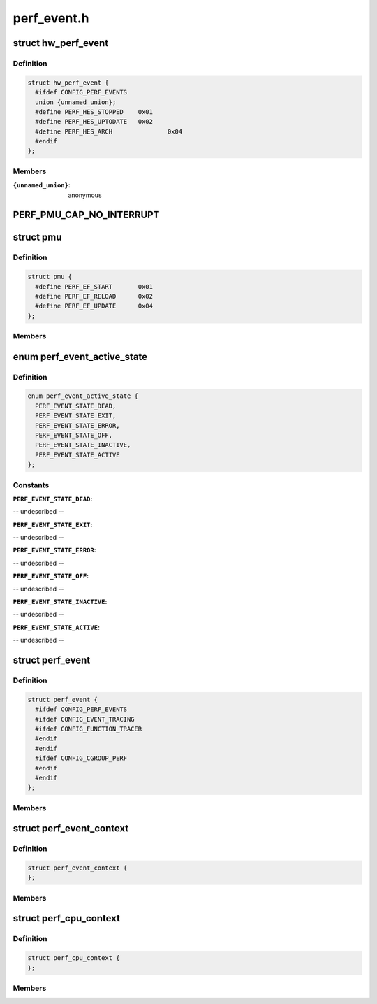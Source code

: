 .. -*- coding: utf-8; mode: rst -*-

============
perf_event.h
============


.. _`hw_perf_event`:

struct hw_perf_event
====================

.. c:type:: hw_perf_event

    performance event hardware details:


.. _`hw_perf_event.definition`:

Definition
----------

.. code-block:: c

  struct hw_perf_event {
    #ifdef CONFIG_PERF_EVENTS
    union {unnamed_union};
    #define PERF_HES_STOPPED	0x01
    #define PERF_HES_UPTODATE	0x02
    #define PERF_HES_ARCH		0x04
    #endif
  };


.. _`hw_perf_event.members`:

Members
-------

:``{unnamed_union}``:
    anonymous




.. _`perf_pmu_cap_no_interrupt`:

PERF_PMU_CAP_NO_INTERRUPT
=========================

.. c:function:: PERF_PMU_CAP_NO_INTERRUPT ()



.. _`pmu`:

struct pmu
==========

.. c:type:: pmu

    generic performance monitoring unit


.. _`pmu.definition`:

Definition
----------

.. code-block:: c

  struct pmu {
    #define PERF_EF_START	0x01
    #define PERF_EF_RELOAD	0x02
    #define PERF_EF_UPDATE	0x04
  };


.. _`pmu.members`:

Members
-------




.. _`perf_event_active_state`:

enum perf_event_active_state
============================

.. c:type:: perf_event_active_state

    the states of a event


.. _`perf_event_active_state.definition`:

Definition
----------

.. code-block:: c

    enum perf_event_active_state {
      PERF_EVENT_STATE_DEAD,
      PERF_EVENT_STATE_EXIT,
      PERF_EVENT_STATE_ERROR,
      PERF_EVENT_STATE_OFF,
      PERF_EVENT_STATE_INACTIVE,
      PERF_EVENT_STATE_ACTIVE
    };


.. _`perf_event_active_state.constants`:

Constants
---------

:``PERF_EVENT_STATE_DEAD``:
-- undescribed --

:``PERF_EVENT_STATE_EXIT``:
-- undescribed --

:``PERF_EVENT_STATE_ERROR``:
-- undescribed --

:``PERF_EVENT_STATE_OFF``:
-- undescribed --

:``PERF_EVENT_STATE_INACTIVE``:
-- undescribed --

:``PERF_EVENT_STATE_ACTIVE``:
-- undescribed --


.. _`perf_event`:

struct perf_event
=================

.. c:type:: perf_event

    performance event kernel representation:


.. _`perf_event.definition`:

Definition
----------

.. code-block:: c

  struct perf_event {
    #ifdef CONFIG_PERF_EVENTS
    #ifdef CONFIG_EVENT_TRACING
    #ifdef CONFIG_FUNCTION_TRACER
    #endif
    #endif
    #ifdef CONFIG_CGROUP_PERF
    #endif
    #endif
  };


.. _`perf_event.members`:

Members
-------




.. _`perf_event_context`:

struct perf_event_context
=========================

.. c:type:: perf_event_context

    event context structure


.. _`perf_event_context.definition`:

Definition
----------

.. code-block:: c

  struct perf_event_context {
  };


.. _`perf_event_context.members`:

Members
-------




.. _`perf_cpu_context`:

struct perf_cpu_context
=======================

.. c:type:: perf_cpu_context

    per cpu event context structure


.. _`perf_cpu_context.definition`:

Definition
----------

.. code-block:: c

  struct perf_cpu_context {
  };


.. _`perf_cpu_context.members`:

Members
-------


